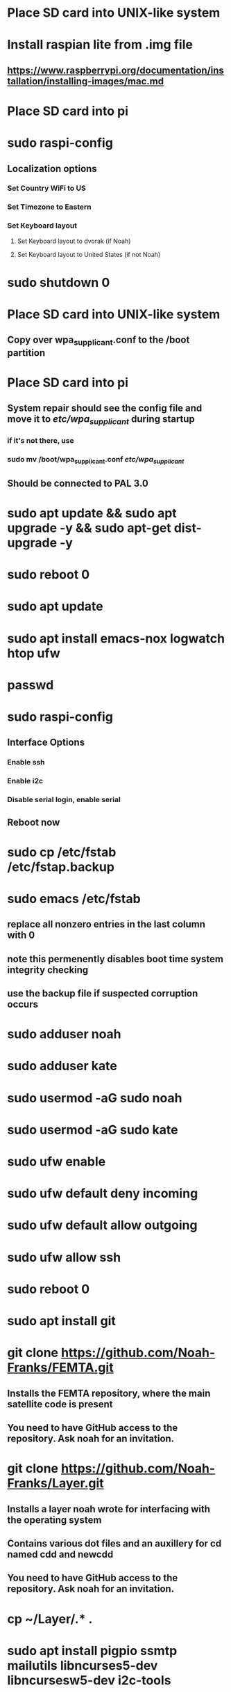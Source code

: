 * Place SD card into UNIX-like system
* Install raspian lite from .img file
** https://www.raspberrypi.org/documentation/installation/installing-images/mac.md
* Place SD card into pi
* sudo raspi-config
** Localization options
*** Set Country WiFi to US
*** Set Timezone to Eastern
*** Set Keyboard layout
**** Set Keyboard layout to dvorak (if Noah)
**** Set Keyboard layout to United States (if not Noah)
* sudo shutdown 0
* Place SD card into UNIX-like system
** Copy over wpa_supplicant.conf to the /boot partition
* Place SD card into pi
** System repair should see the config file and move it to /etc/wpa_supplicant/ during startup
*** if it's not there, use
*** sudo mv /boot/wpa_supplicant.conf /etc/wpa_supplicant/
** Should be connected to PAL 3.0
* sudo apt update && sudo apt upgrade -y && sudo apt-get dist-upgrade -y
* sudo reboot 0
* sudo apt update
* sudo apt install emacs-nox logwatch htop ufw
* passwd
* sudo raspi-config
** Interface Options
*** Enable ssh
*** Enable i2c
*** Disable serial login, enable serial
** Reboot now
* sudo cp /etc/fstab /etc/fstap.backup
* sudo emacs /etc/fstab
** replace all nonzero entries in the last column with 0
** note this permenently disables boot time system integrity checking
** use the backup file if suspected corruption occurs
* sudo adduser noah
* sudo adduser kate
* sudo usermod -aG sudo noah
* sudo usermod -aG sudo kate
* sudo ufw enable
* sudo ufw default deny incoming
* sudo ufw default allow outgoing
* sudo ufw allow ssh
* sudo reboot 0
* sudo apt install git
* git clone https://github.com/Noah-Franks/FEMTA.git
** Installs the FEMTA repository, where the main satellite code is present
** You need to have GitHub access to the repository. Ask noah for an invitation. 
* git clone https://github.com/Noah-Franks/Layer.git
** Installs a layer noah wrote for interfacing with the operating system
** Contains various dot files and an auxillery for cd named cdd and newcdd
** You need to have GitHub access to the repository. Ask noah for an invitation.
* cp ~/Layer/.* .
* sudo apt install pigpio ssmtp mailutils libncurses5-dev libncursesw5-dev i2c-tools
* sudo apt reboot 0
* sudo emacs /etc/config.txt
** append dtoverlay=pi3-disable-bt
* sudo systemctl disable hciuart
** this removes bluetooth, which is necessary for our serial configuration to work
** More info here https://hallard.me/enable-serial-port-on-raspberry-pi/
* sudo emacs ssmtp.conf
** alter the following
*** root=FEMTAdirect@gmail.com
*** mailhub=smtp.gmail.com:587
** append the following to the end
*** AuthUser=FEMTAdirect@gmail.com
*** AuthPass=thissatelliteisonitswaytospace
*** FromLineOverride=YES
*** UseSTARTTLS=YES
*** UseTLS=YES
* crontab -e
** Select emacs
** append the following to the end
*** 0,20,40 * * * * /home/noah/FEMTA/spacebound/bash-scripts/email.sh
*** 0 17,23 * * * sudo apt update && sudo apt upgrade -y && sudo apt dist-upgrade -y
* sudo apt install tmux
* sudo emacs /etc/ssh/sshd_config
** Append AllowUsers noah kate
** This white lists everyone but the default user pi
*** This ensures bots on the internet won't know a username for the satellite
